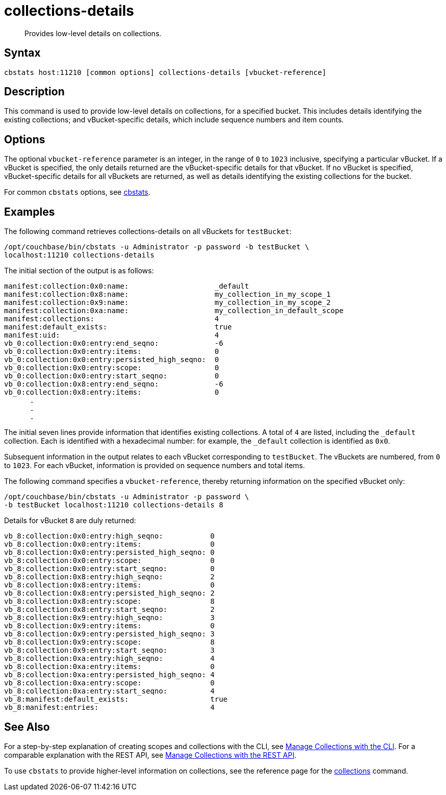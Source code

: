 = collections-details
:page-topic-type: reference

[abstract]
Provides low-level details on collections.

== Syntax

----
cbstats host:11210 [common options] collections-details [vbucket-reference]
----

== Description

This command is used to provide low-level details on collections, for a specified bucket.
This includes details identifying the existing collections; and vBucket-specific details, which include sequence numbers and item counts.

== Options

The optional `vbucket-reference` parameter is an integer, in the range of `0` to `1023` inclusive, specifying a particular vBucket.
If a vBucket is specified, the only details returned are the vBucket-specific details for that vBucket.
If no vBucket is specified, vBucket-specific details for all vBuckets are returned, as well as details identifying the existing collections for the bucket.

For common [.cmd]`cbstats` options, see xref:cli:cbstats-intro.adoc[cbstats].

== Examples

The following command retrieves collections-details on all vBuckets for `testBucket`:

----
/opt/couchbase/bin/cbstats -u Administrator -p password -b testBucket \
localhost:11210 collections-details
----

The initial section of the output is as follows:

----
manifest:collection:0x0:name:                    _default
manifest:collection:0x8:name:                    my_collection_in_my_scope_1
manifest:collection:0x9:name:                    my_collection_in_my_scope_2
manifest:collection:0xa:name:                    my_collection_in_default_scope
manifest:collections:                            4
manifest:default_exists:                         true
manifest:uid:                                    4
vb_0:collection:0x0:entry:end_seqno:             -6
vb_0:collection:0x0:entry:items:                 0
vb_0:collection:0x0:entry:persisted_high_seqno:  0
vb_0:collection:0x0:entry:scope:                 0
vb_0:collection:0x0:entry:start_seqno:           0
vb_0:collection:0x8:entry:end_seqno:             -6
vb_0:collection:0x8:entry:items:                 0
      .
      .
      .
----

The initial seven lines provide information that identifies existing collections.
A total of `4` are listed, including the `_default` collection.
Each is identified with a hexadecimal number: for example, the `_default` collection is identified as `0x0`.

Subsequent information in the output relates to each vBucket corresponding to `testBucket`.
The vBuckets are numbered, from `0` to `1023`.
For each vBucket, information is provided on sequence numbers and total items.

The following command specifies a `vbucket-reference`, thereby returning information on the specified vBucket only:

----
/opt/couchbase/bin/cbstats -u Administrator -p password \
-b testBucket localhost:11210 collections-details 8
----

Details for vBucket `8` are duly returned:

----
vb_8:collection:0x0:entry:high_seqno:           0
vb_8:collection:0x0:entry:items:                0
vb_8:collection:0x0:entry:persisted_high_seqno: 0
vb_8:collection:0x0:entry:scope:                0
vb_8:collection:0x0:entry:start_seqno:          0
vb_8:collection:0x8:entry:high_seqno:           2
vb_8:collection:0x8:entry:items:                0
vb_8:collection:0x8:entry:persisted_high_seqno: 2
vb_8:collection:0x8:entry:scope:                8
vb_8:collection:0x8:entry:start_seqno:          2
vb_8:collection:0x9:entry:high_seqno:           3
vb_8:collection:0x9:entry:items:                0
vb_8:collection:0x9:entry:persisted_high_seqno: 3
vb_8:collection:0x9:entry:scope:                8
vb_8:collection:0x9:entry:start_seqno:          3
vb_8:collection:0xa:entry:high_seqno:           4
vb_8:collection:0xa:entry:items:                0
vb_8:collection:0xa:entry:persisted_high_seqno: 4
vb_8:collection:0xa:entry:scope:                0
vb_8:collection:0xa:entry:start_seqno:          4
vb_8:manifest:default_exists:                   true
vb_8:manifest:entries:                          4
----

== See Also

For a step-by-step explanation of creating scopes and collections with the CLI, see xref:introduction:developer-preview/collections/manage-collections-with-cli.adoc[Manage Collections with the CLI].
For a comparable explanation with the REST API, see xref:introduction:developer-preview/collections/manage-collections-with-rest.adoc[Manage Collections with the REST API].

To use `cbstats` to provide higher-level information on collections, see the reference page for the xref:introduction:developer-preview/collections/cbstats-reference/cbstats-collections.adoc[collections] command.
